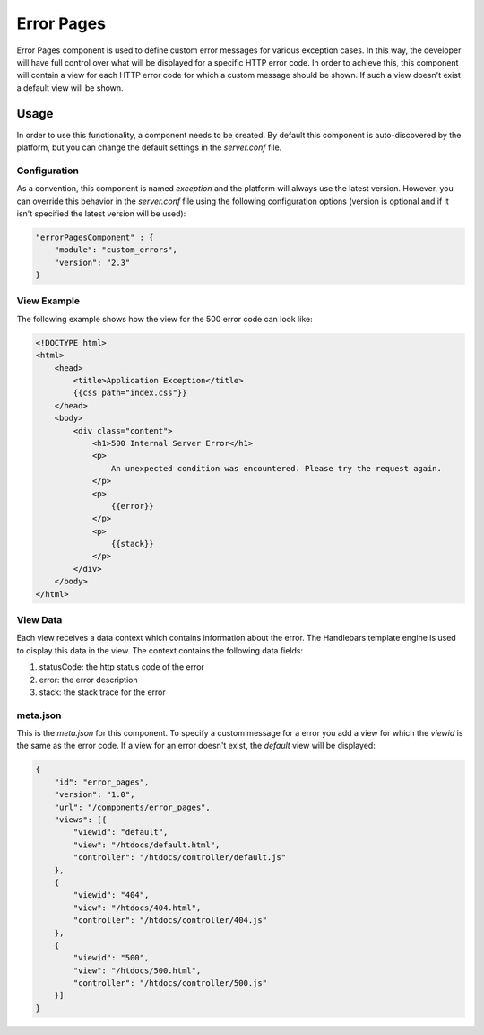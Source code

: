 ===========
Error Pages
===========

Error Pages component is used to define custom error messages for various exception cases.
In this way, the developer will have full control over what will be displayed for a specific
HTTP error code. In order to achieve this, this component will contain a view for each HTTP
error code for which a custom message should be shown. If such a view doesn't exist a default
view will be shown.

-----
Usage
-----

In order to use this functionality, a component needs to be created. By default this component is
auto-discovered by the platform, but you can change the default settings in the `server.conf` file.

.............
Configuration
.............

As a convention, this component is named `exception` and the platform will always use the latest version.
However, you can override this behavior in the `server.conf` file using the following configuration
options (version is optional and if it isn't specified the latest version will be used):

.. code-block:: javascript 

    "errorPagesComponent" : {
        "module": "custom_errors",
        "version": "2.3"
    }

............
View Example
............

The following example shows how the view for the 500 error code can look like:

.. code-block:: html

    <!DOCTYPE html>
    <html>
        <head>
            <title>Application Exception</title>
            {{css path="index.css"}}
        </head>
        <body>
            <div class="content">
                <h1>500 Internal Server Error</h1>
                <p>
                    An unexpected condition was encountered. Please try the request again.
                </p>
                <p>
                    {{error}}
                </p>
                <p>
                    {{stack}}
                </p>
            </div>
        </body>
    </html>

.........
View Data
.........

Each view receives a data context which contains information about the error. The Handlebars template
engine is used to display this data in the view. The context contains the following data fields:

#. statusCode: the http status code of the error
#. error: the error description
#. stack: the stack trace for the error

.........
meta.json
.........

This is the `meta.json` for this component. To specify a custom message for a error you add a view
for which the `viewid` is the same as the error code. If a view for an error doesn't exist, the
`default` view will be displayed:

.. code-block:: javascript

    {
        "id": "error_pages",
        "version": "1.0",
        "url": "/components/error_pages",
        "views": [{
            "viewid": "default",
            "view": "/htdocs/default.html",
            "controller": "/htdocs/controller/default.js"
        },
        {
            "viewid": "404",
            "view": "/htdocs/404.html",
            "controller": "/htdocs/controller/404.js"
        },
        {
            "viewid": "500",
            "view": "/htdocs/500.html",
            "controller": "/htdocs/controller/500.js"
        }]
    }
